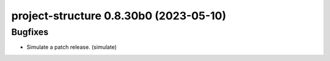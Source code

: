 project-structure 0.8.30b0 (2023-05-10)
=======================================

Bugfixes
--------

- Simulate a patch release. (simulate)

